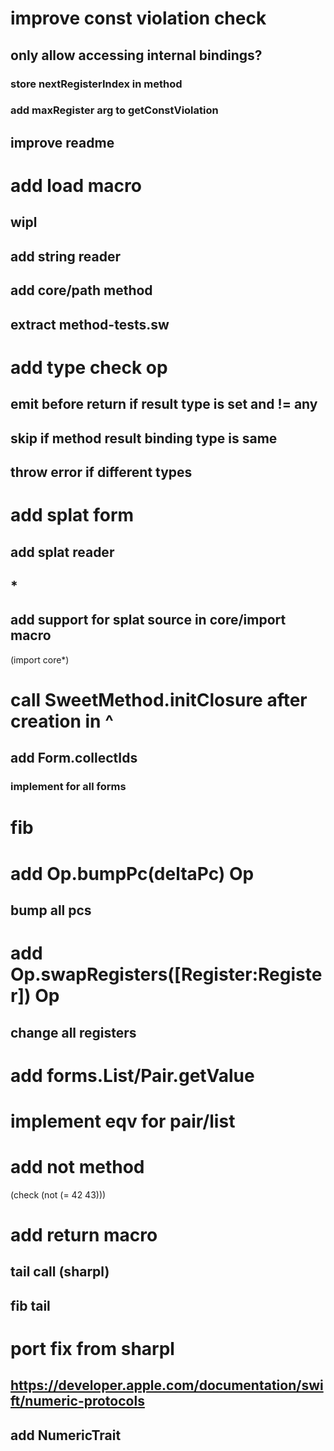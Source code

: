 * improve const violation check
** only allow accessing internal bindings?
*** store nextRegisterIndex in method
*** add maxRegister arg to getConstViolation
** improve readme

* add load macro
** wipl
** add string reader
** add core/path method
** extract method-tests.sw

* add type check op
** emit before return if result type is set and != any
** skip if method result binding type is same
** throw error if different types

* add splat form
** add splat reader
** *
** add support for splat source in core/import macro

(import core*)

* call SweetMethod.initClosure after creation in ^
** add Form.collectIds
*** implement for all forms

* fib

* add Op.bumpPc(deltaPc) Op
** bump all pcs

* add Op.swapRegisters([Register:Register]) Op
** change all registers

* add forms.List/Pair.getValue

* implement eqv for pair/list

* add not method
(check (not (= 42 43)))

* add return macro
** tail call (sharpl)
** fib tail

* port fix from sharpl
** https://developer.apple.com/documentation/swift/numeric-protocols
** add NumericTrait
